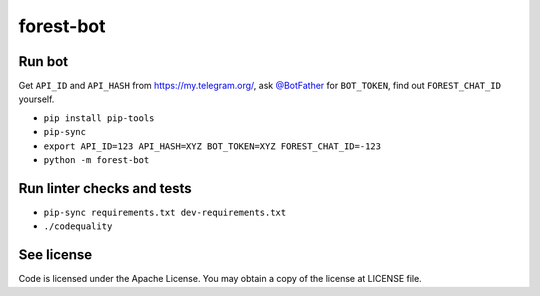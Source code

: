 ==========
forest-bot
==========

Run bot
=======

Get ``API_ID`` and ``API_HASH`` from https://my.telegram.org/, ask `@BotFather
<https://t.me/BotFather/>`_ for ``BOT_TOKEN``, find out ``FOREST_CHAT_ID``
yourself.

* ``pip install pip-tools``

* ``pip-sync``

* ``export API_ID=123 API_HASH=XYZ BOT_TOKEN=XYZ FOREST_CHAT_ID=-123``

* ``python -m forest-bot``

Run linter checks and tests
===========================

* ``pip-sync requirements.txt dev-requirements.txt``

* ``./codequality``

See license
===========

Code is licensed under the Apache License. You may obtain a copy of the license
at LICENSE file.
